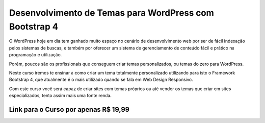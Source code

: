 ###################
Desenvolvimento de Temas para WordPress com Bootstrap 4
###################

O WordPress hoje em dia tem ganhado muito espaço no cenário de desenvolvimento web por ser de fácil indexação pelos sistemas de buscas, e também por oferecer um sistema de gerenciamento de conteúdo fácil e prático na programação e utilização.

Porém, poucos são os profissionais que conseguem criar temas personalizados, ou temas do zero para WordPress.

Neste curso iremos te ensinar a como criar um tema totalmente personalizado utilizando para isto o Framework Bootstrap 4, que atualmente é o mais utilizado quando se fala em Web Design Responsivo.

Com este curso você será capaz de criar sites com temas próprios ou até vender os temas que criar em sites especializados, tento assim mais uma fonte renda.

*******************
Link para o Curso por apenas R$ 19,99
*******************

